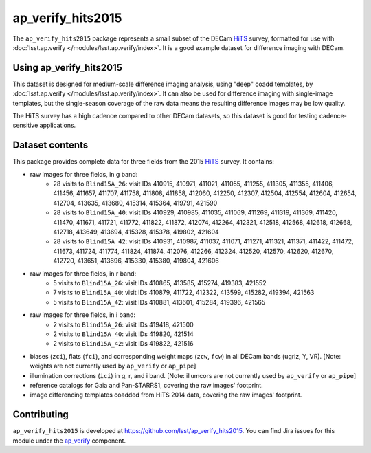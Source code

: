 .. _ap_verify_hits2015-package:

##################
ap_verify_hits2015
##################

The ``ap_verify_hits2015`` package represents a small subset of the DECam `HiTS`_ survey, formatted for use with :doc:`lsst.ap.verify </modules/lsst.ap.verify/index>`.
It is a good example dataset for difference imaging with DECam.

.. _HiTS: https://doi.org/10.3847/0004-637X/832/2/155

.. _ap_verify_hits2015-using:

Using ap_verify_hits2015
========================

This dataset is designed for medium-scale difference imaging analysis, using "deep" coadd templates, by :doc:`lsst.ap.verify </modules/lsst.ap.verify/index>`.
It can also be used for difference imaging with single-image templates, but the single-season coverage of the raw data means the resulting difference images may be low quality.

The HiTS survey has a high cadence compared to other DECam datasets, so this dataset is good for testing cadence-sensitive applications.

.. _ap_verify_hits2015-contents:

Dataset contents
================

This package provides complete data for three fields from the 2015 `HiTS`_ survey.
It contains:

* raw images for three fields, in g band:
    * 28 visits to ``Blind15A_26``: visit IDs 410915, 410971, 411021, 411055, 411255, 411305, 411355, 411406, 411456, 411657, 411707, 411758, 411808, 411858, 412060, 412250, 412307, 412504, 412554, 412604, 412654, 412704, 413635, 413680, 415314, 415364, 419791, 421590
    * 28 visits to ``Blind15A_40``: visit IDs 410929, 410985, 411035, 411069, 411269, 411319, 411369, 411420, 411470, 411671, 411721, 411772, 411822, 411872, 412074, 412264, 412321, 412518, 412568, 412618, 412668, 412718, 413649, 413694, 415328, 415378, 419802, 421604
    * 28 visits to ``Blind15A_42``: visit IDs 410931, 410987, 411037, 411071, 411271, 411321, 411371, 411422, 411472, 411673, 411724, 411774, 411824, 411874, 412076, 412266, 412324, 412520, 412570, 412620, 412670, 412720, 413651, 413696, 415330, 415380, 419804, 421606
* raw images for three fields, in r band:
    * 5 visits to ``Blind15A_26``: visit IDs 410865, 413585, 415274, 419383, 421552
    * 7 visits to ``Blind15A_40``: visit IDs 410879, 411722, 412322, 413599, 415282, 419394, 421563
    * 5 visits to ``Blind15A_42``: visit IDs 410881, 413601, 415284, 419396, 421565
* raw images for three fields, in i band:
    * 2 visits to ``Blind15A_26``: visit IDs 419418, 421500
    * 2 visits to ``Blind15A_40``: visit IDs 419820, 421514
    * 2 visits to ``Blind15A_42``: visit IDs 419822, 421516
* biases (``zci``), flats (``fci``), and corresponding weight maps (``zcw``, ``fcw``) in all DECam bands (ugriz, Y, VR). [Note: weights are not currently used by ``ap_verify`` or ``ap_pipe``]
* illumination corrections (``ici``) in g, r, and i band. [Note: illumcors are not currently used by ``ap_verify`` or ``ap_pipe``]
* reference catalogs for Gaia and Pan-STARRS1, covering the raw images' footprint.
* image differencing templates coadded from HiTS 2014 data, covering the raw images' footprint.

.. _ap_verify_hits2015-contributing:

Contributing
============

``ap_verify_hits2015`` is developed at https://github.com/lsst/ap_verify_hits2015.
You can find Jira issues for this module under the `ap_verify <https://jira.lsstcorp.org/issues/?jql=project%20%3D%20DM%20AND%20component%20%3D%20ap_verify%20AND%20text~"hits2015">`_ component.

.. If there are topics related to developing this module (rather than using it), link to this from a toctree placed here.

.. .. toctree::
..    :maxdepth: 1
